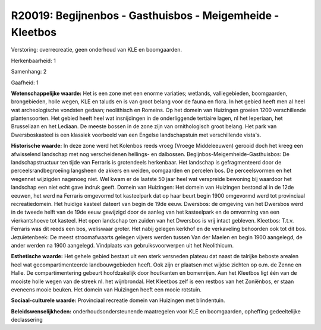 R20019: Begijnenbos - Gasthuisbos - Meigemheide - Kleetbos
==========================================================

Verstoring:
overrecreatie, geen onderhoud van KLE en boomgaarden.

Herkenbaarheid: 1

Samenhang: 2

Gaafheid: 1

**Wetenschappelijke waarde:**
Het is een zone met een enorme variaties; wetlands, valliegebieden,
boomgaarden, brongebieden, holle wegen, KLE en taluds en is van groot
belang voor de fauna en flora. In het gebied heeft men al heel wat
archeologische vondsten gedaan; neolithisch en Romeins. Op het domein
van Huizingen groeien 1200 verschillende plantensoorten. Het gebied
heeft heel wat insnijdingen in de onderliggende tertiaire lagen, nl het
Ieperiaan, het Brusseliaan en het Lediaan. De meeste bossen in de zone
zijn van ornithologisch groot belang. Het park van Dwersboskasteel is
een klassiek voorbeeld van een Engelse landschapstuin met verschillende
vista's.

**Historische waarde:**
In deze zone werd het Kolenbos reeds vroeg (Vroege Middeleeuwen)
gerooid doch het kreeg een afwisselend landschap met nog verscheidenen
hellings- en dalbossen. Begijnbos-Meigemheide-Gasthuisbos: De
landschapstructuur ten tijde van Ferraris is grotendeels herkenbaar. Het
landschap is gefragmenteerd door de perceelsrandbegroeiing langsheen de
akkers en weiden, oomgaarden en percelen bos. De perceelsvormen en het
wegennet wijzigden nagenoeg niet. Wel kwam er de laatste 50 jaar heel
wat verspreide bewoning bij waardoor het landschap een niet echt gave
indruk geeft. Domein van Huizingen: Het domein van Huizingen bestond al
in de 12de eeuwen, het werd na Ferraris omgevormd tot kasteelpark dat op
haar beurt begin 1900 omgevormd werd tot provinciaal recreatiedomein.
Het huidige kasteel dateert van begin de 19de eeuw. Dwersbos: de
omgeving van het Dwersbos werd in de tweede helft van de 19de eeuw
gewijzigd door de aanleg van het kasteelpark en de omvorming van een
vierkantshoeve tot kasteel. Het open landschap ten zuiden van het
Dwersbos is vrij intact gebleven. Kleetbos: T.t.v. Ferraris was dit
reeds een bos, weliswaar groter. Het nabij gelegen kerkhof en de
verkaveling behoorden ook tot dit bos. Jezuïetenbeek: De meest
stroomafwaarts gelegen vijvers werden tussen Van der Maelen en begin
1900 aangelegd, de ander werden na 1900 aangelegd. Vindplaats van
gebruiksvoorwerpen uit het Neolithicum.

**Esthetische waarde:**
Het gehele gebied bestaat uit een sterk versneden plateau dat naast
de talrijke beboste arealen heel wat gecompartimenteerde
landbouwgebieden heeft. Ook zijn er plaatsen met wijdse zichten op o.m.
de Zenne en Halle. De compartimentering gebeurt hoofdzakelijk door
houtkanten en bomenrijen. Aan het Kleetbos ligt één van de mooiste holle
wegen van de streek nl. het wijnbrondal. Het Kleetbos zelf is een
restbos van het Zoniënbos, er staan eveneens mooie beuken. Het domein
van Huizingen heeft een mooie rotstuin.

**Sociaal-culturele waarde:**
Provinciaal recreatie domein van Huizingen met blindentuin.



**Beleidswenselijkheden:**
onderhoudsondersteunende maatregelen voor KLE en boomgaarden,
opheffing gedeeltelijke declassering
